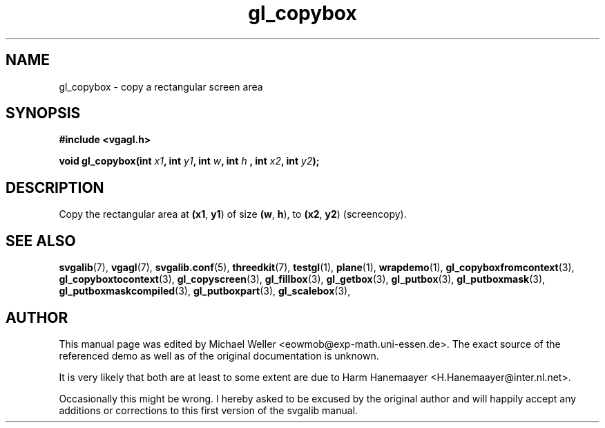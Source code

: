 .TH gl_copybox 3 "2 Aug 1997" "Svgalib (>= 1.2.11)" "Svgalib User Manual"
.SH NAME
gl_copybox \- copy a rectangular screen area

.SH SYNOPSIS
.B #include <vgagl.h>

.BI "void gl_copybox(int " x1 ", int " y1 ", int " w ", int " h
.BI ", int "x2 ", int " y2 );

.SH DESCRIPTION
Copy the rectangular area at
.BR (x1 ", " y1 )
of size
.BR (w ", " h ),
to
.BR (x2 ", " y2 )
(screencopy).

.SH SEE ALSO

.BR svgalib (7),
.BR vgagl (7),
.BR svgalib.conf (5),
.BR threedkit (7),
.BR testgl (1),
.BR plane (1),
.BR wrapdemo (1),
.BR gl_copyboxfromcontext (3),
.BR gl_copyboxtocontext (3),
.BR gl_copyscreen (3),
.BR gl_fillbox (3),
.BR gl_getbox (3),
.BR gl_putbox (3),
.BR gl_putboxmask (3),
.BR gl_putboxmaskcompiled (3),
.BR gl_putboxpart (3),
.BR gl_scalebox (3),

.SH AUTHOR

This manual page was edited by Michael Weller <eowmob@exp-math.uni-essen.de>. The
exact source of the referenced demo as well as of the original documentation is
unknown.

It is very likely that both are at least to some extent are due to
Harm Hanemaayer <H.Hanemaayer@inter.nl.net>.

Occasionally this might be wrong. I hereby
asked to be excused by the original author and will happily accept any additions or corrections
to this first version of the svgalib manual.
